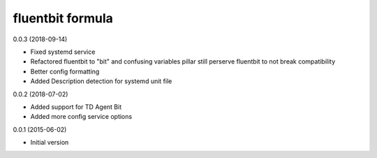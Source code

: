 fluentbit formula
=================

0.0.3 (2018-09-14)

- Fixed systemd service
- Refactored fluentbit to "bit" and confusing variables
  pillar still perserve fluentbit to not break compatibility
- Better config formatting
- Added Description detection for systemd unit file

0.0.2 (2018-07-02)

- Added support for TD Agent Bit
- Added more config service options

0.0.1 (2015-06-02)

- Initial version
